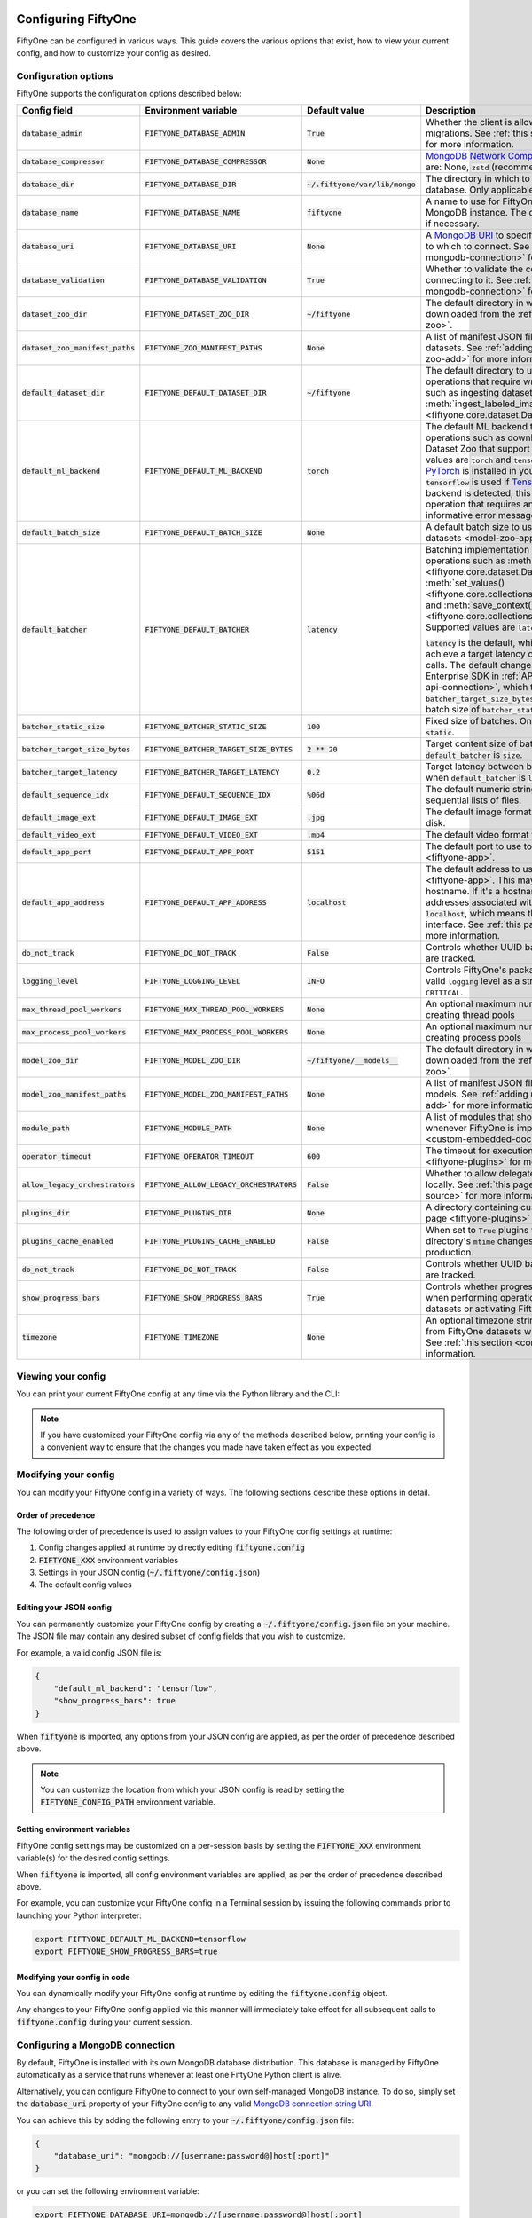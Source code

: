 .. _configuring-fiftyone:

Configuring FiftyOne
====================

.. default-role:: code

FiftyOne can be configured in various ways. This guide covers the various
options that exist, how to view your current config, and how to customize your
config as desired.

Configuration options
---------------------

FiftyOne supports the configuration options described below:

+-------------------------------+---------------------------------------+-------------------------------+----------------------------------------------------------------------------------------+
| Config field                  | Environment variable                  | Default value                 | Description                                                                            |
+===============================+=======================================+===============================+========================================================================================+
| `database_admin`              | `FIFTYONE_DATABASE_ADMIN`             | `True`                        | Whether the client is allowed to trigger database migrations. See                      |
|                               |                                       |                               | :ref:`this section <database-migrations>` for more information.                        |
+-------------------------------+---------------------------------------+-------------------------------+----------------------------------------------------------------------------------------+
| `database_compressor`         | `FIFTYONE_DATABASE_COMPRESSOR`        | `None`                        | `MongoDB Network Compression                                                           |
|                               |                                       |                               | <https://www.mongodb.com/developer/products/mongodb/mongodb-network-compression/>`_ to |
|                               |                                       |                               | use. Supported values are: None, `zstd` (recommended), `zlib`, or `snappy`.            |
+-------------------------------+---------------------------------------+-------------------------------+----------------------------------------------------------------------------------------+
| `database_dir`                | `FIFTYONE_DATABASE_DIR`               | `~/.fiftyone/var/lib/mongo`   | The directory in which to store FiftyOne's backing database. Only applicable if        |
|                               |                                       |                               | `database_uri` is not defined.                                                         |
+-------------------------------+---------------------------------------+-------------------------------+----------------------------------------------------------------------------------------+
| `database_name`               | `FIFTYONE_DATABASE_NAME`              | `fiftyone`                    | A name to use for FiftyOne's backing database in your MongoDB instance. The database   |
|                               |                                       |                               | is automatically created if necessary.                                                 |
+-------------------------------+---------------------------------------+-------------------------------+----------------------------------------------------------------------------------------+
| `database_uri`                | `FIFTYONE_DATABASE_URI`               | `None`                        | A `MongoDB URI <https://docs.mongodb.com/manual/reference/connection-string/>`_ to     |
|                               |                                       |                               | specifying a custom MongoDB database to which to connect. See                          |
|                               |                                       |                               | :ref:`this section <configuring-mongodb-connection>` for more information.             |
+-------------------------------+---------------------------------------+-------------------------------+----------------------------------------------------------------------------------------+
| `database_validation`         | `FIFTYONE_DATABASE_VALIDATION`        | `True`                        | Whether to validate the compatibility of database before connecting to it. See         |
|                               |                                       |                               | :ref:`this section <configuring-mongodb-connection>` for more information.             |
+-------------------------------+---------------------------------------+-------------------------------+----------------------------------------------------------------------------------------+
| `dataset_zoo_dir`             | `FIFTYONE_DATASET_ZOO_DIR`            | `~/fiftyone`                  | The default directory in which to store datasets that are downloaded from the          |
|                               |                                       |                               | :ref:`FiftyOne Dataset Zoo <dataset-zoo>`.                                             |
+-------------------------------+---------------------------------------+-------------------------------+----------------------------------------------------------------------------------------+
| `dataset_zoo_manifest_paths`  | `FIFTYONE_ZOO_MANIFEST_PATHS`         | `None`                        | A list of manifest JSON files specifying additional zoo datasets. See                  |
|                               |                                       |                               | :ref:`adding datasets to the zoo <dataset-zoo-add>` for more information.              |
+-------------------------------+---------------------------------------+-------------------------------+----------------------------------------------------------------------------------------+
| `default_dataset_dir`         | `FIFTYONE_DEFAULT_DATASET_DIR`        | `~/fiftyone`                  | The default directory to use when performing FiftyOne operations that                  |
|                               |                                       |                               | require writing dataset contents to disk, such as ingesting datasets via               |
|                               |                                       |                               | :meth:`ingest_labeled_images() <fiftyone.core.dataset.Dataset.ingest_labeled_images>`. |
+-------------------------------+---------------------------------------+-------------------------------+----------------------------------------------------------------------------------------+
| `default_ml_backend`          | `FIFTYONE_DEFAULT_ML_BACKEND`         | `torch`                       | The default ML backend to use when performing operations such as                       |
|                               |                                       |                               | downloading datasets from the FiftyOne Dataset Zoo that support multiple ML            |
|                               |                                       |                               | backends. Supported values are `torch` and `tensorflow`. By default,                   |
|                               |                                       |                               | `torch` is used if `PyTorch <https://pytorch.org>`_ is installed in your               |
|                               |                                       |                               | Python environment, and `tensorflow` is used if                                        |
|                               |                                       |                               | `TensorFlow <http://tensorflow.org>`_ is installed. If no supported backend            |
|                               |                                       |                               | is detected, this defaults to `None`, and any operation that requires an               |
|                               |                                       |                               | installed ML backend will raise an informative error message if invoked in             |
|                               |                                       |                               | this state.                                                                            |
+-------------------------------+---------------------------------------+-------------------------------+----------------------------------------------------------------------------------------+
| `default_batch_size`          | `FIFTYONE_DEFAULT_BATCH_SIZE`         | `None`                        | A default batch size to use when :ref:`applying models to datasets <model-zoo-apply>`. |
+-------------------------------+---------------------------------------+-------------------------------+----------------------------------------------------------------------------------------+
| `default_batcher`             | `FIFTYONE_DEFAULT_BATCHER`            | `latency`                     | Batching implementation to use in some batched database operations such as             |
|                               |                                       |                               | :meth:`add_samples() <fiftyone.core.dataset.Dataset.add_samples>`,                     |
|                               |                                       |                               | :meth:`set_values() <fiftyone.core.collections.SampleCollection.set_values>`, and      |
|                               |                                       |                               | :meth:`save_context() <fiftyone.core.collections.SampleCollection.save_context>`.      |
|                               |                                       |                               | Supported values are `latency`, `size`, and `static`.                                  |
|                               |                                       |                               |                                                                                        |
|                               |                                       |                               | `latency` is the default, which uses a dynamic batch size to achieve a target latency  |
|                               |                                       |                               | of `batcher_target_latency` between calls. The default changes to `size` for the       |
|                               |                                       |                               | FiftyOne Enterprise SDK in :ref:`API connection mode <enterprise-api-connection>`,     |
|                               |                                       |                               | which targets a size of `batcher_target_size_bytes` for each call. `static` uses a     |
|                               |                                       |                               | fixed batch size of `batcher_static_size`.                                             |
+-------------------------------+---------------------------------------+-------------------------------+----------------------------------------------------------------------------------------+
| `batcher_static_size`         | `FIFTYONE_BATCHER_STATIC_SIZE`        | `100`                         | Fixed size of batches. Only used when `default_batcher` is `static`.                   |
+-------------------------------+---------------------------------------+-------------------------------+----------------------------------------------------------------------------------------+
| `batcher_target_size_bytes`   | `FIFTYONE_BATCHER_TARGET_SIZE_BYTES`  | `2 ** 20`                     | Target content size of batches, in bytes. Only used when `default_batcher` is `size`.  |
+-------------------------------+---------------------------------------+-------------------------------+----------------------------------------------------------------------------------------+
| `batcher_target_latency`      | `FIFTYONE_BATCHER_TARGET_LATENCY`     | `0.2`                         | Target latency between batches, in seconds. Only used when `default_batcher` is        |
|                               |                                       |                               | `latency`.                                                                             |
+-------------------------------+---------------------------------------+-------------------------------+----------------------------------------------------------------------------------------+
| `default_sequence_idx`        | `FIFTYONE_DEFAULT_SEQUENCE_IDX`       | `%06d`                        | The default numeric string pattern to use when writing sequential lists of             |
|                               |                                       |                               | files.                                                                                 |
+-------------------------------+---------------------------------------+-------------------------------+----------------------------------------------------------------------------------------+
| `default_image_ext`           | `FIFTYONE_DEFAULT_IMAGE_EXT`          | `.jpg`                        | The default image format to use when writing images to disk.                           |
+-------------------------------+---------------------------------------+-------------------------------+----------------------------------------------------------------------------------------+
| `default_video_ext`           | `FIFTYONE_DEFAULT_VIDEO_EXT`          | `.mp4`                        | The default video format to use when writing videos to disk.                           |
+-------------------------------+---------------------------------------+-------------------------------+----------------------------------------------------------------------------------------+
| `default_app_port`            | `FIFTYONE_DEFAULT_APP_PORT`           | `5151`                        | The default port to use to serve the :ref:`FiftyOne App <fiftyone-app>`.               |
+-------------------------------+---------------------------------------+-------------------------------+----------------------------------------------------------------------------------------+
| `default_app_address`         | `FIFTYONE_DEFAULT_APP_ADDRESS`        | `localhost`                   | The default address to use to serve the :ref:`FiftyOne App <fiftyone-app>`. This may   |
|                               |                                       |                               | be either an IP address or hostname. If it's a hostname, the App will listen to all    |
|                               |                                       |                               | IP addresses associated with the name. The default is `localhost`, which means the App |
|                               |                                       |                               | will only listen on the local interface. See :ref:`this page <restricting-app-address>`|
|                               |                                       |                               | for more information.                                                                  |
+-------------------------------+---------------------------------------+-------------------------------+----------------------------------------------------------------------------------------+
| `do_not_track`                | `FIFTYONE_DO_NOT_TRACK`               | `False`                       | Controls whether UUID based import and App usage events are tracked.                   |
+-------------------------------+---------------------------------------+-------------------------------+----------------------------------------------------------------------------------------+
| `logging_level`               | `FIFTYONE_LOGGING_LEVEL`              | `INFO`                        | Controls FiftyOne's package-wide logging level. Can be any valid ``logging`` level as  |
|                               |                                       |                               | a string: ``DEBUG, INFO, WARNING, ERROR, CRITICAL``.                                   |
+-------------------------------+---------------------------------------+-------------------------------+----------------------------------------------------------------------------------------+
| `max_thread_pool_workers`     | `FIFTYONE_MAX_THREAD_POOL_WORKERS`    | `None`                        | An optional maximum number of workers to use when creating thread pools                |
+-------------------------------+---------------------------------------+-------------------------------+----------------------------------------------------------------------------------------+
| `max_process_pool_workers`    | `FIFTYONE_MAX_PROCESS_POOL_WORKERS`   | `None`                        | An optional maximum number of workers to use when creating process pools               |
+-------------------------------+---------------------------------------+-------------------------------+----------------------------------------------------------------------------------------+
| `model_zoo_dir`               | `FIFTYONE_MODEL_ZOO_DIR`              | `~/fiftyone/__models__`       | The default directory in which to store models that are downloaded from the            |
|                               |                                       |                               | :ref:`FiftyOne Model Zoo <model-zoo>`.                                                 |
+-------------------------------+---------------------------------------+-------------------------------+----------------------------------------------------------------------------------------+
| `model_zoo_manifest_paths`    | `FIFTYONE_MODEL_ZOO_MANIFEST_PATHS`   | `None`                        | A list of manifest JSON files specifying additional zoo models. See                    |
|                               |                                       |                               | :ref:`adding models to the zoo <model-zoo-add>` for more information.                  |
+-------------------------------+---------------------------------------+-------------------------------+----------------------------------------------------------------------------------------+
| `module_path`                 | `FIFTYONE_MODULE_PATH`                | `None`                        | A list of modules that should be automatically imported whenever FiftyOne is imported. |
|                               |                                       |                               | See :ref:`this page <custom-embedded-documents>` for an example usage.                 |
+-------------------------------+---------------------------------------+-------------------------------+----------------------------------------------------------------------------------------+
| `operator_timeout`            | `FIFTYONE_OPERATOR_TIMEOUT`           | `600`                         | The timeout for execution of an operator. See :ref:`this page <fiftyone-plugins>` for  |
|                               |                                       |                               | more information.                                                                      |
+-------------------------------+---------------------------------------+-------------------------------+----------------------------------------------------------------------------------------+
| `allow_legacy_orchestrators`  | `FIFTYONE_ALLOW_LEGACY_ORCHESTRATORS` | `False`                       | Whether to allow delegated operations to be scheduled locally.                         |
|                               |                                       |                               | See :ref:`this page <delegated-orchestrator-open-source>` for more information.        |
+-------------------------------+---------------------------------------+-------------------------------+----------------------------------------------------------------------------------------+
| `plugins_dir`                 | `FIFTYONE_PLUGINS_DIR`                | `None`                        | A directory containing custom App plugins. See :ref:`this page <fiftyone-plugins>` for |
|                               |                                       |                               | more information.                                                                      |
+-------------------------------+---------------------------------------+-------------------------------+----------------------------------------------------------------------------------------+
| `plugins_cache_enabled`       | `FIFTYONE_PLUGINS_CACHE_ENABLED`      | `False`                       | When set to ``True`` plugins will be cached until their directory's ``mtime`` changes. |
|                               |                                       |                               | This is intended to be used in production.                                             |
+-------------------------------+---------------------------------------+-------------------------------+----------------------------------------------------------------------------------------+
| `do_not_track`                | `FIFTYONE_DO_NOT_TRACK`               | `False`                       | Controls whether UUID based import and App usage events are tracked.                   |
+-------------------------------+---------------------------------------+-------------------------------+----------------------------------------------------------------------------------------+
| `show_progress_bars`          | `FIFTYONE_SHOW_PROGRESS_BARS`         | `True`                        | Controls whether progress bars are printed to the terminal when performing             |
|                               |                                       |                               | operations such reading/writing large datasets or activating FiftyOne                  |
|                               |                                       |                               | Brain methods on datasets.                                                             |
+-------------------------------+---------------------------------------+-------------------------------+----------------------------------------------------------------------------------------+
| `timezone`                    | `FIFTYONE_TIMEZONE`                   | `None`                        | An optional timezone string. If provided, all datetimes read from FiftyOne datasets    |
|                               |                                       |                               | will be expressed in this timezone. See :ref:`this section <configuring-timezone>` for |
|                               |                                       |                               | more information.                                                                      |
+-------------------------------+---------------------------------------+-------------------------------+----------------------------------------------------------------------------------------+

Viewing your config
-------------------

You can print your current FiftyOne config at any time via the Python library
and the CLI:

.. tabs::

  .. tab:: Python

    .. code-block:: python

        import fiftyone as fo

        # Print your current config
        print(fo.config)

        # Print a specific config field
        print(fo.config.default_ml_backend)

    .. code-block:: text

        {
            "batcher_static_size": 100,
            "batcher_target_latency": 0.2,
            "batcher_target_size_bytes": 1048576,
            "database_admin": true,
            "database_dir": "~/.fiftyone/var/lib/mongo",
            "database_name": "fiftyone",
            "database_uri": null,
            "database_validation": true,
            "dataset_zoo_dir": "~/fiftyone",
            "dataset_zoo_manifest_paths": null,
            "default_app_address": "0.0.0.0",
            "default_app_port": 5151,
            "default_batch_size": null,
            "default_batcher": "latency",
            "default_dataset_dir": "~/fiftyone",
            "default_image_ext": ".jpg",
            "default_ml_backend": "torch",
            "default_sequence_idx": "%06d",
            "default_video_ext": ".mp4",
            "do_not_track": false,
            "logging_level": "INFO",
            "max_process_pool_workers": null,
            "max_thread_pool_workers": null,
            "model_zoo_dir": "~/fiftyone/__models__",
            "model_zoo_manifest_paths": null,
            "module_path": null,
            "operator_timeout": 600,
            "allow_legacy_orchestrators": false,
            "plugins_cache_enabled": false,
            "plugins_dir": null,
            "requirement_error_level": 0,
            "show_progress_bars": true,
            "timezone": null
        }

        torch

  .. tab:: CLI

    .. code-block:: shell

        # Print your current config
        fiftyone config

        # Print a specific config field
        fiftyone config default_ml_backend

    .. code-block:: text

        {
            "batcher_static_size": 100,
            "batcher_target_latency": 0.2,
            "batcher_target_size_bytes": 1048576,
            "database_admin": true,
            "database_dir": "~/.fiftyone/var/lib/mongo",
            "database_name": "fiftyone",
            "database_uri": null,
            "database_validation": true,
            "dataset_zoo_dir": "~/fiftyone",
            "dataset_zoo_manifest_paths": null,
            "default_app_address": "0.0.0.0",
            "default_app_port": 5151,
            "default_batch_size": null,
            "default_batcher": "latency",
            "default_dataset_dir": "~/fiftyone",
            "default_image_ext": ".jpg",
            "default_ml_backend": "torch",
            "default_sequence_idx": "%06d",
            "default_video_ext": ".mp4",
            "do_not_track": false,
            "logging_level": "INFO",
            "max_process_pool_workers": null,
            "max_thread_pool_workers": null,
            "model_zoo_dir": "~/fiftyone/__models__",
            "model_zoo_manifest_paths": null,
            "module_path": null,
            "operator_timeout": 600,
            "allow_legacy_orchestrators": false,
            "plugins_cache_enabled": false,
            "plugins_dir": null,
            "requirement_error_level": 0,
            "show_progress_bars": true,
            "timezone": null
        }

        torch

.. note::

    If you have customized your FiftyOne config via any of the methods
    described below, printing your config is a convenient way to ensure that
    the changes you made have taken effect as you expected.

Modifying your config
---------------------

You can modify your FiftyOne config in a variety of ways. The following
sections describe these options in detail.

Order of precedence
~~~~~~~~~~~~~~~~~~~

The following order of precedence is used to assign values to your FiftyOne
config settings at runtime:

1. Config changes applied at runtime by directly editing `fiftyone.config`
2. `FIFTYONE_XXX` environment variables
3. Settings in your JSON config (`~/.fiftyone/config.json`)
4. The default config values

Editing your JSON config
~~~~~~~~~~~~~~~~~~~~~~~~

You can permanently customize your FiftyOne config by creating a
`~/.fiftyone/config.json` file on your machine. The JSON file may contain any
desired subset of config fields that you wish to customize.

For example, a valid config JSON file is:

.. code-block:: json

    {
        "default_ml_backend": "tensorflow",
        "show_progress_bars": true
    }

When `fiftyone` is imported, any options from your JSON config are applied,
as per the order of precedence described above.

.. note::

    You can customize the location from which your JSON config is read by
    setting the `FIFTYONE_CONFIG_PATH` environment variable.

Setting environment variables
~~~~~~~~~~~~~~~~~~~~~~~~~~~~~

FiftyOne config settings may be customized on a per-session basis by setting
the `FIFTYONE_XXX` environment variable(s) for the desired config settings.

When `fiftyone` is imported, all config environment variables are applied, as
per the order of precedence described above.

For example, you can customize your FiftyOne config in a Terminal session by
issuing the following commands prior to launching your Python interpreter:

.. code-block:: shell

    export FIFTYONE_DEFAULT_ML_BACKEND=tensorflow
    export FIFTYONE_SHOW_PROGRESS_BARS=true

Modifying your config in code
~~~~~~~~~~~~~~~~~~~~~~~~~~~~~

You can dynamically modify your FiftyOne config at runtime by editing the
`fiftyone.config` object.

Any changes to your FiftyOne config applied via this manner will immediately
take effect for all subsequent calls to `fiftyone.config` during your current
session.

.. code-block:: python
    :linenos:

    import fiftyone as fo

    fo.config.default_ml_backend = "tensorflow"
    fo.config.show_progress_bars = True

.. _configuring-mongodb-connection:

Configuring a MongoDB connection
--------------------------------

By default, FiftyOne is installed with its own MongoDB database distribution.
This database is managed by FiftyOne automatically as a service that runs
whenever at least one FiftyOne Python client is alive.

Alternatively, you can configure FiftyOne to connect to your own self-managed
MongoDB instance. To do so, simply set the `database_uri` property of your
FiftyOne config to any valid
`MongoDB connection string URI <https://docs.mongodb.com/manual/reference/connection-string/>`_.

You can achieve this by adding the following entry to your
`~/.fiftyone/config.json` file:

.. code-block:: json

    {
        "database_uri": "mongodb://[username:password@]host[:port]"
    }

or you can set the following environment variable:

.. code-block:: shell

    export FIFTYONE_DATABASE_URI=mongodb://[username:password@]host[:port]

If you are running MongoDB with authentication enabled (the `--auth` flag),
FiftyOne must connect as a root user.

You can create a root user with the Mongo shell as follows:

.. code-block:: shell

    mongo --shell
    > use admin
    > db.createUser({user: "username", pwd: passwordPrompt(), roles: ["root"]})

You must also add `?authSource=admin` to your database URI:

.. code-block:: text

    mongodb://[username:password@]host[:port]/?authSource=admin

.. _using-a-different-mongodb-version:

Using a different MongoDB version
~~~~~~~~~~~~~~~~~~~~~~~~~~~~~~~~~

FiftyOne is designed for **MongoDB v5.0 or later**.

If you wish to connect FiftyOne to a MongoDB database whose version is not
explicitly supported, you will also need to set the `database_validation`
property of your FiftyOne config to `False` to suppress a runtime error that
will otherwise occur.

You can achieve this by adding the following entry to your
`~/.fiftyone/config.json` file:

.. code-block:: json

    {
        "database_validation": false
    }

or you can set the following environment variable:

.. code-block:: shell

    export FIFTYONE_DATABASE_VALIDATION=false

Controlling database migrations
~~~~~~~~~~~~~~~~~~~~~~~~~~~~~~~

If you are working with a shared MongoDB database, you can use
:ref:`database admin privileges <database-migrations>` to control which clients
are allowed to migrate the shared database.

Example custom database usage
~~~~~~~~~~~~~~~~~~~~~~~~~~~~~

In order to use a custom MongoDB database with FiftyOne, you must manually
start the database before importing FiftyOne. MongoDB provides
`a variety of options <https://docs.mongodb.com/manual/tutorial/manage-mongodb-processes>`_
for this, including running the database as a daemon automatically.

In the simplest case, you can just run `mongod` in one shell:

.. code-block:: shell

    mkdir -p /path/for/db
    mongod --dbpath /path/for/db

Then, in another shell, configure the database URI and launch FiftyOne:

.. code-block:: shell

    export FIFTYONE_DATABASE_URI=mongodb://localhost

.. code-block:: python

    import fiftyone as fo
    import fiftyone.zoo as foz

    dataset = foz.load_zoo_dataset("quickstart")
    session = fo.launch_app(dataset)

.. _database-migrations:

Database migrations
-------------------

New FiftyOne versions occasionally introduce data model changes that require
database migrations when you :ref:`upgrade <upgrading-fiftyone>` or
:ref:`downgrade <downgrading-fiftyone>`.

By default, database upgrades happen automatically in two steps:

-   **Database**: when you import FiftyOne for the first time using a newer
    version of the Python package, the database's version is automatically
    updated to match your client version
-   **Datasets** are lazily migrated to the current database version on a
    per-dataset basis whenever you load the dataset for the first time using a
    newer version of the FiftyOne package

Database downgrades must be manually performed. See
:ref:`this page <downgrading-fiftyone>` for instructions.

You can use the :ref:`fiftyone migrate <cli-fiftyone-migrate>` command to view
the current versions of your client, database, and datasets:

.. code-block:: shell

    # View your client, database, and dataset versions
    fiftyone migrate --info

.. code-block:: text

    Client version: 0.16.6
    Compatible versions: >=0.16.3,<0.17

    Database version: 0.16.6

    dataset                      version
    ---------------------------  ---------
    bdd100k-validation           0.16.5
    quickstart                   0.16.5
    ...

Restricting migrations
~~~~~~~~~~~~~~~~~~~~~~

You can use the `database_admin` config setting to control whether a client is
allowed to upgrade/downgrade your FiftyOne database. The default is `True`,
which means that upgrades are automatically performed when you connect to your
database with newer Python client versions.

If you set `database_admin` to `False`, your client will **never** cause the
database to be migrated to a new version. Instead, you'll see the following
behavior:

-   If your client is compatible with the current database version, you will be
    allowed to connect to the database and use FiftyOne
-   If your client is not compatible with the current database version, you
    will see an informative error message when you import the library

You can restrict migrations by adding the following entry to your
`~/.fiftyone/config.json` file:

.. code-block:: json

    {
        "database_admin": false
    }

or by setting the following environment variable:

.. code-block:: shell

    export FIFTYONE_DATABASE_ADMIN=false

.. note::

    A common pattern when working with
    :ref:`custom/shared MongoDB databases <configuring-mongodb-connection>` is
    to adopt a convention that all non-administrators set their
    `database_admin` config setting to `False` to ensure that they cannot
    trigger automatic database upgrades by connecting to the database with
    newer Python client versions.

Coordinating a migration
~~~~~~~~~~~~~~~~~~~~~~~~

If you are working in an environment where multiple services are connecting to
your MongoDB database at any given time, use this strategy to upgrade your
deployment:

1.  Ensure that all clients are running without database admin privileges,
    e.g., by adding this to their `~/.fiftyone/config.json`:

.. code-block:: json

    {
        "database_admin": false
    }

2.  Perform a test upgrade of one client and ensure that it is compatible with
    your current database version:

.. code-block:: shell

    # In a test environment
    pip install --upgrade fiftyone

    # View client's compatibility info
    fiftyone migrate --info

.. code-block:: python

    import fiftyone as fo

    # Convince yourself that the new client can load a dataset
    dataset = fo.load_dataset(...)

3.  Now upgrade the client version used by all services:

.. code-block:: shell

    # In all client environments
    pip install --upgrade fiftyone

4.  Once all services are running the new client version, upgrade the database
    with admin privileges:

.. code-block:: shell

    export FIFTYONE_DATABASE_ADMIN=true

    pip install --upgrade fiftyone
    fiftyone migrate --all

.. note::

    Newly created datasets will always bear the
    :meth:`version <fiftyone.core.dataset.Dataset.version>` of the Python
    client that created them, which may differ from your database's version
    if you are undergoing a migration.

    If the new client's version is not in the compatibility range for the old
    clients that are still in use, the old clients will not be able to load
    the new datasets.

    Therefore, it is recommended to upgrade all clients as soon as possible!

.. _configuring-timezone:

Configuring a timezone
----------------------

By default, FiftyOne loads all datetimes in FiftyOne datasets as naive
`datetime` objects expressed in UTC time.

However, you can configure FiftyOne to express datetimes in a specific timezone
by setting the `timezone` property of your FiftyOne config.

The `timezone` property can be set to any timezone string supported by
`pytz.timezone()`, or `"local"` to use your current local timezone.

For example, you could set the `FIFTYONE_TIMEZONE` environment variable:

.. code-block:: shell

    # Local timezone
    export FIFTYONE_TIMEZONE=local

    # US Eastern timezone
    export FIFTYONE_TIMEZONE=US/Eastern

Or, you can even dynamically change the timezone while you work in Python:

.. code-block:: python
    :linenos:

    from datetime import datetime
    import fiftyone as fo

    sample = fo.Sample(filepath="image.png", created_at=datetime.utcnow())

    dataset = fo.Dataset()
    dataset.add_sample(sample)

    print(sample.created_at)
    # 2021-08-24 20:24:09.723021

    fo.config.timezone = "local"
    dataset.reload()

    print(sample.created_at)
    # 2021-08-24 16:24:09.723000-04:00

.. note::

    The `timezone` setting does not affect the internal database representation
    of datetimes, which are always stored as UTC timestamps.

.. _configuring-fiftyone-app:

Configuring the App
===================

The :ref:`FiftyOne App <fiftyone-app>` can also be configured in various ways.
A new copy of your App config is applied to each |Session| object that is
created when you launch the App. A session's config can be inspected and
modified via the :meth:`session.config <fiftyone.core.session.Session.config>`
property.

.. code-block:: python
    :linenos:

    import fiftyone as fo
    import fiftyone.zoo as foz

    dataset = foz.load_zoo_dataset("quickstart")
    print(fo.app_config)

    session = fo.launch_app(dataset)
    print(session.config)

.. note::

    For changes to a live session's config to take effect in the App, you must
    call :meth:`session.refresh() <fiftyone.core.session.Session.refresh>` or
    invoke another state-updating action such as ``session.view = my_view``.

The FiftyOne App can be configured in the ways described below:

+----------------------------+-----------------------------------------+---------------+--------------------------------------------------------------------------------------------+
| Config field               | Environment variable                    | Default value | Description                                                                                |
+============================+=========================================+===============+============================================================================================+
| `color_by`                 | `FIFTYONE_APP_COLOR_BY`                 | `"field"`     | Whether to color labels by their field name (`"field"`), `label` value (`"label"`), or     |
|                            |                                         |               | render each instance ID/trajectory index (`"instance"`).                                   |
+----------------------------+-----------------------------------------+---------------+--------------------------------------------------------------------------------------------+
| `color_pool`               | `FIFTYONE_APP_COLOR_POOL`               | See below     | A list of browser supported color strings from which the App should draw from when         |
|                            |                                         |               | drawing labels (e.g., object bounding boxes).                                              |
+----------------------------+-----------------------------------------+---------------+--------------------------------------------------------------------------------------------+
| `colorscale`               | `FIFTYONE_APP_COLORSCALE`               | `"viridis"`   | The colorscale to use when rendering heatmaps in the App. See                              |
|                            |                                         |               | :ref:`this section <heatmaps>` for more details.                                           |
+----------------------------+-----------------------------------------+---------------+--------------------------------------------------------------------------------------------+
| `default_query_performance`| `FIFTYONE_APP_DEFAULT_QUERY_PERFORMANCE`| `True`        | Default if a user hasn't selected a query performance mode in their current session. See   |
|                            |                                         |               | :ref:`this section <app-optimizing-query-performance>` for more details.                   |
+----------------------------+-----------------------------------------+---------------+--------------------------------------------------------------------------------------------+
| `disable_frame_filtering`  | `FIFTYONE_APP_DISABLE_FRAME_FILTERING`  | `False`       | Whether to disable frame filtering for video datasets in the App's grid view. See          |
|                            |                                         |               | :ref:`this section <app-optimizing-query-performance>` for more details.                   |
+----------------------------+-----------------------------------------+---------------+--------------------------------------------------------------------------------------------+
| `enable_query_performance` | `FIFTYONE_APP_ENABLE_QUERY_PERFORMANCE` | `True`        | Whether to show the query performance toggle in the UI for users to select. See            |
|                            |                                         |               | :ref:`this section <app-optimizing-query-performance>` for more details.                   |
+----------------------------+-----------------------------------------+---------------+--------------------------------------------------------------------------------------------+
| `grid_zoom`                | `FIFTYONE_APP_GRID_ZOOM`                | `5`           | The zoom level of the App's sample grid. Larger values result in larger samples (and thus  |
|                            |                                         |               | fewer samples in the grid). Supported values are `{0, 1, ..., 10}`.                        |
+----------------------------+-----------------------------------------+---------------+--------------------------------------------------------------------------------------------+
| `loop_videos`              | `FIFTYONE_APP_LOOP_VIDEOS`              | `False`       | Whether to loop videos by default in the expanded sample view.                             |
+----------------------------+-----------------------------------------+---------------+--------------------------------------------------------------------------------------------+
| `media_fallback`           | `FIFTYONE_APP_MEDIA_FALLBACK`           | `False`       | Whether to fall back to the default media field (`"filepath"`) when the configured media   |
|                            |                                         |               | field's value for a sample is not defined.                                                 |
+----------------------------+-----------------------------------------+---------------+--------------------------------------------------------------------------------------------+
| `multicolor_keypoints`     | `FIFTYONE_APP_MULTICOLOR_KEYPOINTS`     | `False`       | Whether to independently coloy keypoint points by their index                              |
+----------------------------+-----------------------------------------+---------------+--------------------------------------------------------------------------------------------+
| `notebook_height`          | `FIFTYONE_APP_NOTEBOOK_HEIGHT`          | `800`         | The height of App instances displayed in notebook cells.                                   |
+----------------------------+-----------------------------------------+---------------+--------------------------------------------------------------------------------------------+
| `proxy_url`                | `FIFTYONE_APP_PROXY_URL`                | `None`        | A URL string to override the default server URL. Useful for configuring the session        |
|                            |                                         |               | through a reverse proxy in notebook environments.                                          |
+----------------------------+-----------------------------------------+---------------+--------------------------------------------------------------------------------------------+
| `show_confidence`          | `FIFTYONE_APP_SHOW_CONFIDENCE`          | `True`        | Whether to show confidences when rendering labels in the App's expanded sample view.       |
+----------------------------+-----------------------------------------+---------------+--------------------------------------------------------------------------------------------+
| `show_index`               | `FIFTYONE_APP_SHOW_INDEX`               | `True`        | Whether to show indexes when rendering labels in the App's expanded sample view.           |
+----------------------------+-----------------------------------------+---------------+--------------------------------------------------------------------------------------------+
| `show_label`               | `FIFTYONE_APP_SHOW_LABEL`               | `True`        | Whether to show the label value when rendering detection labels in the App's expanded      |
|                            |                                         |               | sample view.                                                                               |
+----------------------------+-----------------------------------------+---------------+--------------------------------------------------------------------------------------------+
| `show_skeletons`           | `FIFTYONE_APP_SHOW_SKELETONS`           | `True`        | Whether to show keypoint skeletons, if available.                                          |
+----------------------------+-----------------------------------------+---------------+--------------------------------------------------------------------------------------------+
| `show_tooltip`             | `FIFTYONE_APP_SHOW_TOOLTIP`             | `True`        | Whether to show the tooltip when hovering over labels in the App's expanded sample view.   |
+----------------------------+-----------------------------------------+---------------+--------------------------------------------------------------------------------------------+
| `theme`                    | `FIFTYONE_APP_THEME`                    | `"browser"`   | The default theme to use in the App. Supported values are `{"browser", "dark", "light"}`.  |
|                            |                                         |               | If `"browser"`, your current theme will be persisted in your browser's storage.            |
+----------------------------+-----------------------------------------+---------------+--------------------------------------------------------------------------------------------+
| `use_frame_number`         | `FIFTYONE_APP_USE_FRAME_NUMBER`         | `False`       | Whether to use the frame number instead of a timestamp in the expanded sample view. Only   |
|                            |                                         |               | applicable to video samples.                                                               |
+----------------------------+-----------------------------------------+---------------+--------------------------------------------------------------------------------------------+
| `plugins`                  | N/A                                     | `{}`          | A dict of plugin configurations. See :ref:`this section <configuring-plugins>` for         |
|                            |                                         |               | details.                                                                                   |
+----------------------------+-----------------------------------------+---------------+--------------------------------------------------------------------------------------------+

Viewing your App config
-----------------------

You can print your App config at any time via the Python library and the CLI:

.. tabs::

  .. tab:: Python

    .. code-block:: python

        import fiftyone as fo

        # Print your current App config
        print(fo.app_config)

        # Print a specific App config field
        print(fo.app_config.show_label)

    .. code-block:: text

        {
            "color_by": "field",
            "color_pool": [
                "#ee0000",
                "#ee6600",
                "#993300",
                "#996633",
                "#999900",
                "#009900",
                "#003300",
                "#009999",
                "#000099",
                "#0066ff",
                "#6600ff",
                "#cc33cc",
                "#777799"
            ],
            "colorscale": "viridis",
            "frame_stream_size": 1000,
            "grid_zoom": 5,
            "loop_videos": false,
            "media_fallback": false,
            "default_query_performance": true,
            "disable_frame_filtering": false,
            "enable_query_performance": true,
            "multicolor_keypoints": false,
            "notebook_height": 800,
            "proxy_url": None,
            "show_confidence": true,
            "show_index": true,
            "show_label": true,
            "show_skeletons": true,
            "show_tooltip": true,
            "sidebar_mode": "fast",
            "theme": "browser",
            "use_frame_number": false,
            "plugins": {},
        }

        True

  .. tab:: CLI

    .. code-block:: shell

        # Print your current App config
        fiftyone app config

        # Print a specific App config field
        fiftyone app config show_label

    .. code-block:: text

        {
            "color_by": "field",
            "color_pool": [
                "#ee0000",
                "#ee6600",
                "#993300",
                "#996633",
                "#999900",
                "#009900",
                "#003300",
                "#009999",
                "#000099",
                "#0066ff",
                "#6600ff",
                "#cc33cc",
                "#777799"
            ],
            "colorscale": "viridis",
            "frame_stream_size": 1000,
            "grid_zoom": 5,
            "default_query_performance": true,
            "disable_frame_filtering": false,
            "enable_query_performance": true,
            "loop_videos": false,
            "media_fallback": false,
            "multicolor_keypoints": false,
            "notebook_height": 800,
            "proxy_url": None,
            "show_confidence": true,
            "show_index": true,
            "show_label": true,
            "show_skeletons": true,
            "show_tooltip": true,
            "sidebar_mode": "fast",
            "theme": "browser",
            "use_frame_number": false,
            "plugins": {},
        }

        True

.. note::

    If you have customized your App config via any of the methods described
    below, printing your config is a convenient way to ensure that the changes
    you made have taken effect as you expected.

Modifying your App config
-------------------------

You can modify your App config in a variety of ways. The following sections
describe these options in detail.

.. note::

    Did you know? You can also configure the behavior of the App on a
    per-dataset basis by customizing your
    :ref:`dataset's App config <dataset-app-config>`.

Order of precedence
~~~~~~~~~~~~~~~~~~~

The following order of precedence is used to assign values to your App config
settings at runtime:

1. Config settings of a
   :class:`Session <fiftyone.core.session.Session>` instance in question
2. App config settings applied at runtime by directly editing
   `fiftyone.app_config`
3. `FIFTYONE_APP_XXX` environment variables
4. Settings in your JSON App config (`~/.fiftyone/app_config.json`)
5. The default App config values

Launching the App with a custom config
~~~~~~~~~~~~~~~~~~~~~~~~~~~~~~~~~~~~~~

You can launch the FiftyOne App with a customized App config on a one-off basis
via the following pattern:

.. code-block:: python
    :linenos:

    import fiftyone as fo
    import fiftyone.zoo as foz

    dataset = foz.load_zoo_dataset("quickstart")

    # Create a custom App config
    app_config = fo.app_config.copy()
    app_config.show_confidence = False
    app_config.show_label = False

    session = fo.launch_app(dataset, config=app_config)

You can also configure a live |Session| by editing its
:meth:`session.config <fiftyone.core.session.Session.config>` property and
calling :meth:`session.refresh() <fiftyone.core.session.Session.refresh>` to
apply the changes:

.. code-block:: python
    :linenos:

    # Customize the config of a live session
    session.config.show_confidence = True
    session.config.show_label = True
    session.refresh()  # must refresh after edits

Editing your JSON App config
~~~~~~~~~~~~~~~~~~~~~~~~~~~~

You can permanently customize your App config by creating a
`~/.fiftyone/app_config.json` file on your machine. The JSON file may contain
any desired subset of config fields that you wish to customize.

For example, a valid App config JSON file is:

.. code-block:: json

    {
        "show_confidence": false,
        "show_label": false
    }

When `fiftyone` is imported, any options from your JSON App config are applied,
as per the order of precedence described above.

.. note::

    You can customize the location from which your JSON App config is read by
    setting the `FIFTYONE_APP_CONFIG_PATH` environment variable.

Setting App environment variables
~~~~~~~~~~~~~~~~~~~~~~~~~~~~~~~~~

App config settings may be customized on a per-session basis by setting the
`FIFTYONE_APP_XXX` environment variable(s) for the desired App config settings.

When `fiftyone` is imported, all App config environment variables are applied,
as per the order of precedence described above.

For example, you can customize your App config in a Terminal session by
issuing the following commands prior to launching your Python interpreter:

.. code-block:: shell

    export FIFTYONE_APP_SHOW_CONFIDENCE=false
    export FIFTYONE_APP_SHOW_LABEL=false

Modifying your App config in code
~~~~~~~~~~~~~~~~~~~~~~~~~~~~~~~~~

You can dynamically modify your App config at runtime by editing the
`fiftyone.app_config` object.

Any changes to your App config applied via this manner will immediately
take effect for all subsequent calls to `fiftyone.app_config` during your
current session.

.. code-block:: python
    :linenos:

    import fiftyone as fo

    fo.app_config.show_confidence = False
    fo.app_config.show_label = False

.. _configuring-plugins:

Configuring plugins
-------------------

You can store system-wide plugin configurations under the `plugins` key of your
App config.

Builtin plugins that you can configure include:

-   The builtin :ref:`Map panel <app-map-panel>`
-   The builtin :ref:`3D visualizer <app-3d-visualizer-config>`
-   Any :ref:`custom plugins <fiftyone-plugins>` that you've registered

For example, you may add the following to your JSON App config
(`~/.fiftyone/app_config.json`) to register a Mapbox token globally on your
system:

.. code-block:: text

    {
        "plugins": {
            "map": {
                "mapboxAccessToken": "XXXXXXXX"
            }
        }
    }

.. note::

    You can also store dataset-specific plugin settings by storing any subset
    of the above values on a :ref:`dataset's App config <dataset-app-config>`.

.. _configuring-proxy-url:

Configuring a proxy URL
-----------------------

When running FiftyOne in a cloud machine, such as a
`SageMaker Notebook <https://aws.amazon.com/sagemaker/notebooks/>`_, a
`proxy_url` should be set in your
:ref:`FiftyOne App config <configuring-fiftyone-app>` before launching the App
in order for browser windows or notebook cells to point to a correct App URL.
For `SageMaker Notebooks <https://aws.amazon.com/sagemaker/notebooks/>`_, the
below code snippet shows how to configure the proxy based on your instance.

.. code-block:: python

    import fiftyone as fo

    # before launching the App, configure a proxy_url
    fo.app_config.proxy_url = "https://<myinstance>.notebook.<region>.sagemaker.aws/proxy/<port>/"

    session = fo.launch_app(port=<port>)
